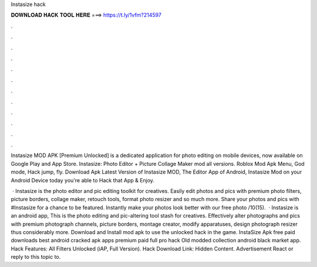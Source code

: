 Instasize hack



𝐃𝐎𝐖𝐍𝐋𝐎𝐀𝐃 𝐇𝐀𝐂𝐊 𝐓𝐎𝐎𝐋 𝐇𝐄𝐑𝐄 ===> https://t.ly/1vfm?214597



.



.



.



.



.



.



.



.



.



.



.



.

Instasize MOD APK [Premium Unlocked] is a dedicated application for photo editing on mobile devices, now available on Google Play and App Store. Instasize: Photo Editor + Picture Collage Maker mod all versions. Roblox Mod Apk Menu, God mode, Hack jump, fly. Download Apk Latest Version of Instasize MOD, The Editor App of Android, Instasize Mod on your Android Device today you're able to Hack that App & Enjoy.

 · Instasize is the photo editor and pic editing toolkit for creatives. Easily edit photos and pics with premium photo filters, picture borders, collage maker, retouch tools, format photo resizer and so much more. Share your photos and pics with #Instasize for a chance to be featured. Instantly make your photos look better with our free photo /10(15).  · Instasize is an android app, This is the photo editing and pic-altering tool stash for creatives. Effectively alter photographs and pics with premium photograph channels, picture borders, montage creator, modify apparatuses, design photograph resizer thus considerably more. Download and Install mod apk to use the unlocked hack in the game. InstaSize Apk free paid downloads best android cracked apk apps premium paid full pro hack Old modded collection android black market app. Hack Features: All Filters Unlocked (iAP, Full Version). Hack Download Link: Hidden Content. Advertisement React or reply to this topic to.
